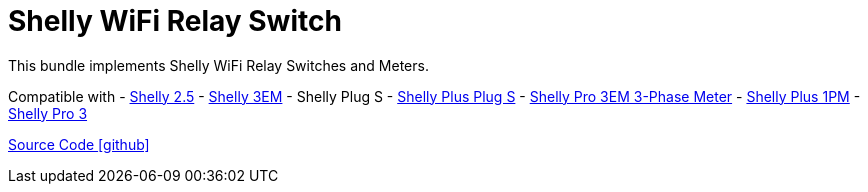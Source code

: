 = Shelly WiFi Relay Switch

This bundle implements Shelly WiFi Relay Switches and Meters.

Compatible with
- https://www.shelly.com/de/products/shop/1xs25[Shelly 2.5]
- https://www.shelly.com/en/products/shop/shelly-3-em[Shelly 3EM]
- Shelly Plug S
- https://www.shelly.com/de/products/shop/shelly-plus-plug-s-1[Shelly Plus Plug S]
- https://www.shelly.com/de/products/shop/shelly-pro-3-em-120-a-1[Shelly Pro 3EM 3-Phase Meter]
- https://www.shelly.com/de/products/shop/shelly-plus-1-pm[Shelly Plus 1PM]
- https://www.shelly.com/de/products/shop/shelly-pro-3-1[Shelly Pro 3]

https://github.com/OpenEMS/openems/tree/develop/io.openems.edge.io.shelly[Source Code icon:github[]]
